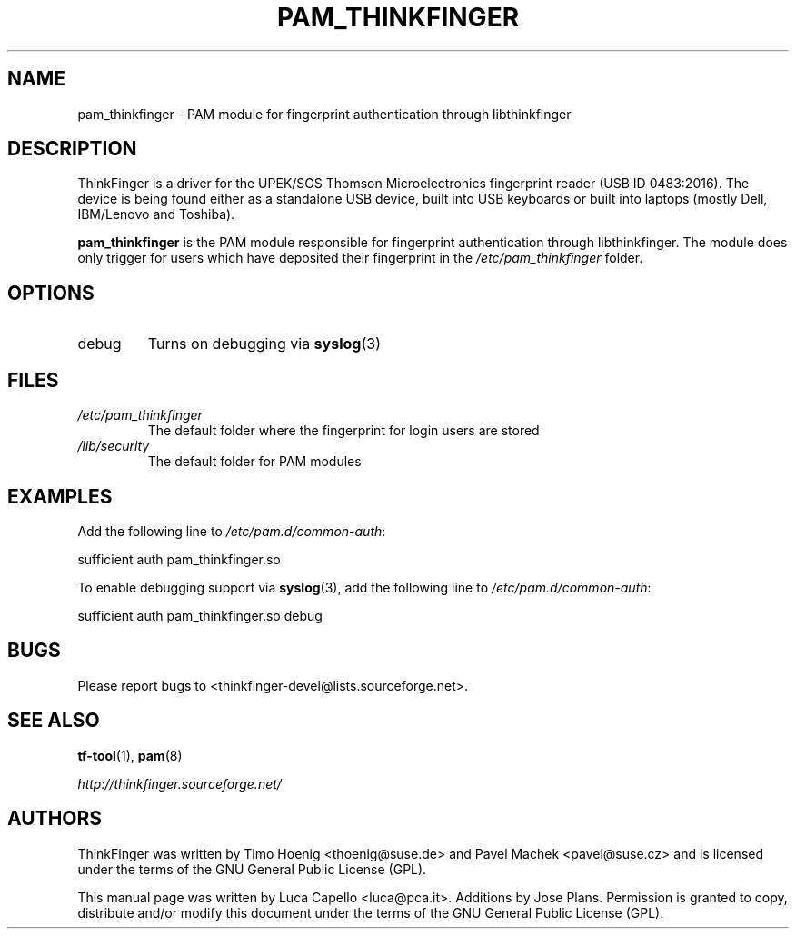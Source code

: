 .\" -*- nroff -*-
.\" Copyright (C) 2007 Luca Capello <luca@pca.it>
.\"               2007 Jose Plans <jplans@redhat.com>
.\"               2007 Timo Hoenig <thoenig@suse.de>
.\"
.TH PAM_THINKFINGER 8 "Feb 27, 2007"

.SH "NAME"
pam_thinkfinger - PAM module for fingerprint authentication through
libthinkfinger

.SH "DESCRIPTION"
ThinkFinger is a driver for the UPEK/SGS Thomson Microelectronics
fingerprint reader (USB ID 0483:2016).  The device is being found
either as a standalone USB device, built into USB keyboards or built
into laptops (mostly Dell, IBM/Lenovo and Toshiba).
.P
.B pam_thinkfinger
is the PAM module responsible for fingerprint authentication through
libthinkfinger.  The module does only trigger for users which have
deposited their fingerprint in the \fI/etc/pam_thinkfinger\fP folder.

.SH "OPTIONS"
.PD 0
.TP
debug
Turns on debugging via \fBsyslog\fR(3)

.SH "FILES"
.PD 0
.TP
.I /etc/pam_thinkfinger
The default folder where the fingerprint for login users are stored
.TP
.I /lib/security
The default folder for PAM modules

.SH "EXAMPLES"
.PP
Add the following line to \fI/etc/pam.d/common-auth\fR:
.sp
.nf
sufficient auth pam_thinkfinger.so
.fi
.sp
To enable debugging support via \fBsyslog\fR(3), add the following line to \fI/etc/pam.d/common-auth\fR:
.sp
.nf
sufficient auth pam_thinkfinger.so debug
.fi
.sp

.SH "BUGS"
Please report bugs to <thinkfinger-devel@lists.sourceforge.net>.

.SH "SEE ALSO"
.BR tf-tool (1),
.BR pam (8)

.BR \fIhttp://thinkfinger.sourceforge.net/\fP

.SH "AUTHORS"
ThinkFinger was written by Timo Hoenig <thoenig@suse.de> and Pavel
Machek <pavel@suse.cz> and is licensed under the terms of the GNU
General Public License (GPL).

This manual page was written by Luca Capello <luca@pca.it>. Additions
by Jose Plans.
Permission is granted to copy, distribute and/or modify this document
under the terms of the GNU General Public License (GPL).
